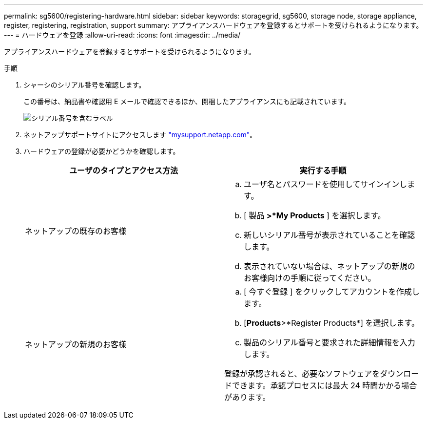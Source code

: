 ---
permalink: sg5600/registering-hardware.html 
sidebar: sidebar 
keywords: storagegrid, sg5600, storage node, storage appliance, register, registering, registration, support 
summary: アプライアンスハードウェアを登録するとサポートを受けられるようになります。 
---
= ハードウェアを登録
:allow-uri-read: 
:icons: font
:imagesdir: ../media/


[role="lead"]
アプライアンスハードウェアを登録するとサポートを受けられるようになります。

.手順
. シャーシのシリアル番号を確認します。
+
この番号は、納品書や確認用 E メールで確認できるほか、開梱したアプライアンスにも記載されています。

+
image::../media/appliance_label.gif[シリアル番号を含むラベル]

. ネットアップサポートサイトにアクセスします http://mysupport.netapp.com/["mysupport.netapp.com"^]。
. ハードウェアの登録が必要かどうかを確認します。
+
|===
| ユーザのタイプとアクセス方法 | 実行する手順 


 a| 
ネットアップの既存のお客様
 a| 
.. ユーザ名とパスワードを使用してサインインします。
.. [ 製品 *>*My Products* ] を選択します。
.. 新しいシリアル番号が表示されていることを確認します。
.. 表示されていない場合は、ネットアップの新規のお客様向けの手順に従ってください。




 a| 
ネットアップの新規のお客様
 a| 
.. [ 今すぐ登録 ] をクリックしてアカウントを作成します。
.. [*Products*>*Register Products*] を選択します。
.. 製品のシリアル番号と要求された詳細情報を入力します。


登録が承認されると、必要なソフトウェアをダウンロードできます。承認プロセスには最大 24 時間かかる場合があります。

|===


